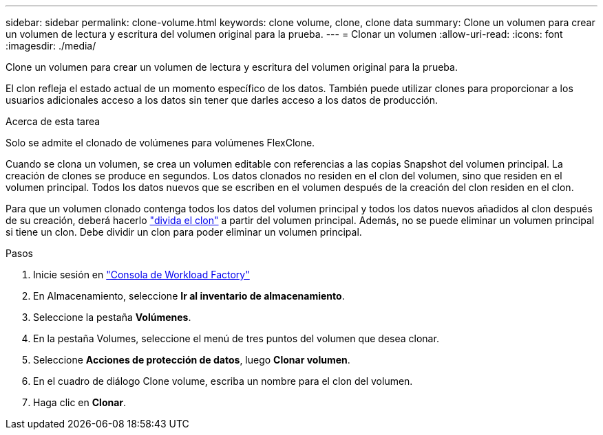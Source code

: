 ---
sidebar: sidebar 
permalink: clone-volume.html 
keywords: clone volume, clone, clone data 
summary: Clone un volumen para crear un volumen de lectura y escritura del volumen original para la prueba. 
---
= Clonar un volumen
:allow-uri-read: 
:icons: font
:imagesdir: ./media/


[role="lead"]
Clone un volumen para crear un volumen de lectura y escritura del volumen original para la prueba.

El clon refleja el estado actual de un momento específico de los datos. También puede utilizar clones para proporcionar a los usuarios adicionales acceso a los datos sin tener que darles acceso a los datos de producción.

.Acerca de esta tarea
Solo se admite el clonado de volúmenes para volúmenes FlexClone.

Cuando se clona un volumen, se crea un volumen editable con referencias a las copias Snapshot del volumen principal. La creación de clones se produce en segundos. Los datos clonados no residen en el clon del volumen, sino que residen en el volumen principal. Todos los datos nuevos que se escriben en el volumen después de la creación del clon residen en el clon.

Para que un volumen clonado contenga todos los datos del volumen principal y todos los datos nuevos añadidos al clon después de su creación, deberá hacerlo link:split-cloned-volume.html["divida el clon"] a partir del volumen principal. Además, no se puede eliminar un volumen principal si tiene un clon. Debe dividir un clon para poder eliminar un volumen principal.

.Pasos
. Inicie sesión en link:https://console.workloads.netapp.com/["Consola de Workload Factory"^]
. En Almacenamiento, seleccione *Ir al inventario de almacenamiento*.
. Seleccione la pestaña *Volúmenes*.
. En la pestaña Volumes, seleccione el menú de tres puntos del volumen que desea clonar.
. Seleccione *Acciones de protección de datos*, luego *Clonar volumen*.
. En el cuadro de diálogo Clone volume, escriba un nombre para el clon del volumen.
. Haga clic en *Clonar*.

